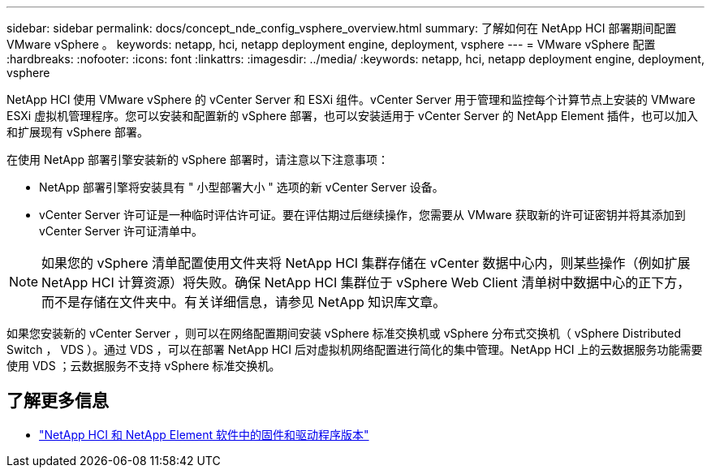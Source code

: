 ---
sidebar: sidebar 
permalink: docs/concept_nde_config_vsphere_overview.html 
summary: 了解如何在 NetApp HCI 部署期间配置 VMware vSphere 。 
keywords: netapp, hci, netapp deployment engine, deployment, vsphere 
---
= VMware vSphere 配置
:hardbreaks:
:nofooter: 
:icons: font
:linkattrs: 
:imagesdir: ../media/
:keywords: netapp, hci, netapp deployment engine, deployment, vsphere


[role="lead"]
NetApp HCI 使用 VMware vSphere 的 vCenter Server 和 ESXi 组件。vCenter Server 用于管理和监控每个计算节点上安装的 VMware ESXi 虚拟机管理程序。您可以安装和配置新的 vSphere 部署，也可以安装适用于 vCenter Server 的 NetApp Element 插件，也可以加入和扩展现有 vSphere 部署。

在使用 NetApp 部署引擎安装新的 vSphere 部署时，请注意以下注意事项：

* NetApp 部署引擎将安装具有 " 小型部署大小 " 选项的新 vCenter Server 设备。
* vCenter Server 许可证是一种临时评估许可证。要在评估期过后继续操作，您需要从 VMware 获取新的许可证密钥并将其添加到 vCenter Server 许可证清单中。



NOTE: 如果您的 vSphere 清单配置使用文件夹将 NetApp HCI 集群存储在 vCenter 数据中心内，则某些操作（例如扩展 NetApp HCI 计算资源）将失败。确保 NetApp HCI 集群位于 vSphere Web Client 清单树中数据中心的正下方，而不是存储在文件夹中。有关详细信息，请参见 NetApp 知识库文章。

如果您安装新的 vCenter Server ，则可以在网络配置期间安装 vSphere 标准交换机或 vSphere 分布式交换机（ vSphere Distributed Switch ， VDS ）。通过 VDS ，可以在部署 NetApp HCI 后对虚拟机网络配置进行简化的集中管理。NetApp HCI 上的云数据服务功能需要使用 VDS ；云数据服务不支持 vSphere 标准交换机。

[discrete]
== 了解更多信息

* https://kb.netapp.com/Advice_and_Troubleshooting/Hybrid_Cloud_Infrastructure/NetApp_HCI/Firmware_and_driver_versions_in_NetApp_HCI_and_NetApp_Element_software["NetApp HCI 和 NetApp Element 软件中的固件和驱动程序版本"^]


